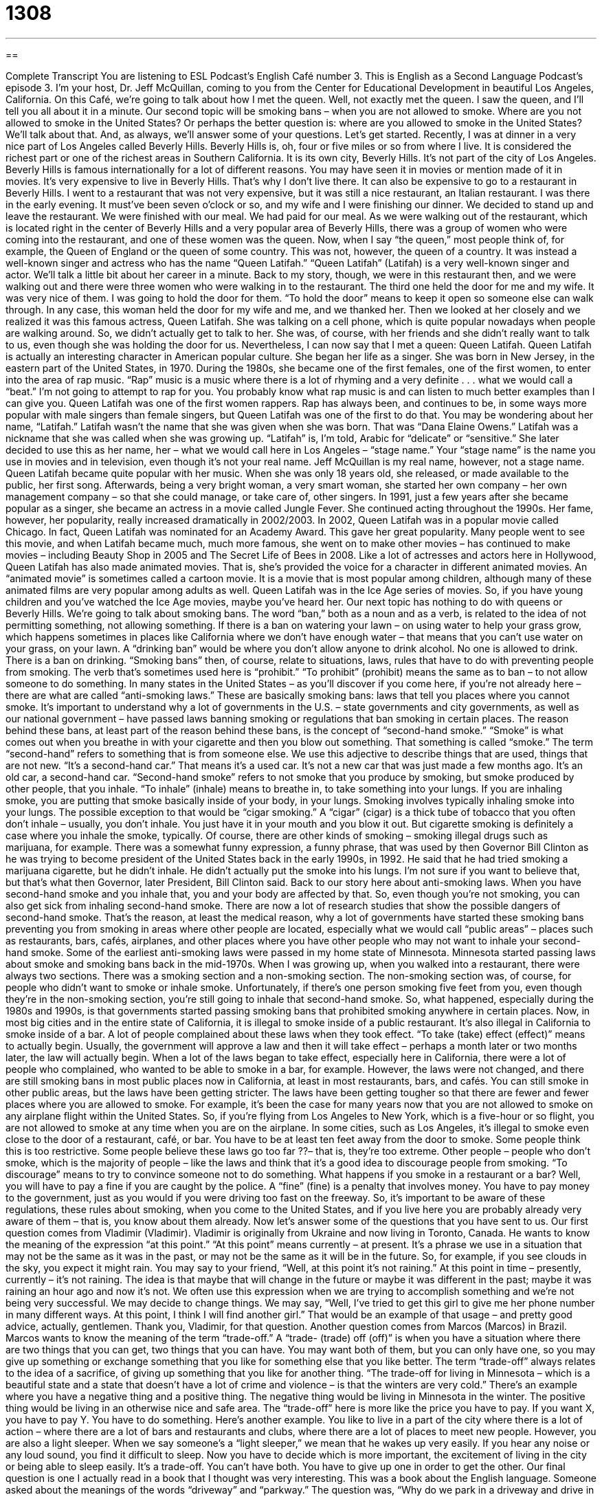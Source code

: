 = 1308
:toc: left
:toclevels: 3
:sectnums:
:stylesheet: ../../../myAdocCss.css

'''

== 

Complete Transcript
You are listening to ESL Podcast’s English Café number 3.
This is English as a Second Language Podcast’s episode 3. I'm your host, Dr. Jeff McQuillan, coming to you from the Center for Educational Development in beautiful Los Angeles, California.
On this Café, we’re going to talk about how I met the queen. Well, not exactly met the queen. I saw the queen, and I'll tell you all about it in a minute. Our second topic will be smoking bans – when you are not allowed to smoke. Where are you not allowed to smoke in the United States? Or perhaps the better question is: where are you allowed to smoke in the United States? We'll talk about that. And, as always, we’ll answer some of your questions. Let's get started.
Recently, I was at dinner in a very nice part of Los Angeles called Beverly Hills. Beverly Hills is, oh, four or five miles or so from where I live. It is considered the richest part or one of the richest areas in Southern California. It is its own city, Beverly Hills. It's not part of the city of Los Angeles. Beverly Hills is famous internationally for a lot of different reasons. You may have seen it in movies or mention made of it in movies. It's very expensive to live in Beverly Hills. That's why I don't live there.
It can also be expensive to go to a restaurant in Beverly Hills. I went to a restaurant that was not very expensive, but it was still a nice restaurant, an Italian restaurant. I was there in the early evening. It must've been seven o'clock or so, and my wife and I were finishing our dinner. We decided to stand up and leave the restaurant. We were finished with our meal. We had paid for our meal. As we were walking out of the restaurant, which is located right in the center of Beverly Hills and a very popular area of Beverly Hills, there was a group of women who were coming into the restaurant, and one of these women was the queen.
Now, when I say “the queen,” most people think of, for example, the Queen of England or the queen of some country. This was not, however, the queen of a country. It was instead a well-known singer and actress who has the name “Queen Latifah.” “Queen Latifah” (Latifah) is a very well-known singer and actor. We’ll talk a little bit about her career in a minute.
Back to my story, though, we were in this restaurant then, and we were walking out and there were three women who were walking in to the restaurant. The third one held the door for me and my wife. It was very nice of them. I was going to hold the door for them. “To hold the door” means to keep it open so someone else can walk through.
In any case, this woman held the door for my wife and me, and we thanked her. Then we looked at her closely and we realized it was this famous actress, Queen Latifah. She was talking on a cell phone, which is quite popular nowadays when people are walking around. So, we didn't actually get to talk to her. She was, of course, with her friends and she didn't really want to talk to us, even though she was holding the door for us. Nevertheless, I can now say that I met a queen: Queen Latifah.
Queen Latifah is actually an interesting character in American popular culture. She began her life as a singer. She was born in New Jersey, in the eastern part of the United States, in 1970. During the 1980s, she became one of the first females, one of the first women, to enter into the area of rap music. “Rap” music is a music where there is a lot of rhyming and a very definite . . . what we would call a “beat.” I'm not going to attempt to rap for you. You probably know what rap music is and can listen to much better examples than I can give you. Queen Latifah was one of the first women rappers. Rap has always been, and continues to be, in some ways more popular with male singers than female singers, but Queen Latifah was one of the first to do that.
You may be wondering about her name, “Latifah.” Latifah wasn't the name that she was given when she was born. That was “Dana Elaine Owens.” Latifah was a nickname that she was called when she was growing up. “Latifah” is, I'm told, Arabic for “delicate” or “sensitive.” She later decided to use this as her name, her – what we would call here in Los Angeles – “stage name.” Your “stage name” is the name you use in movies and in television, even though it's not your real name. Jeff McQuillan is my real name, however, not a stage name.
Queen Latifah became quite popular with her music. When she was only 18 years old, she released, or made available to the public, her first song. Afterwards, being a very bright woman, a very smart woman, she started her own company – her own management company – so that she could manage, or take care of, other singers. In 1991, just a few years after she became popular as a singer, she became an actress in a movie called Jungle Fever. She continued acting throughout the 1990s. Her fame, however, her popularity, really increased dramatically in 2002/2003.
In 2002, Queen Latifah was in a popular movie called Chicago. In fact, Queen Latifah was nominated for an Academy Award. This gave her great popularity. Many people went to see this movie, and when Latifah became much, much more famous, she went on to make other movies – has continued to make movies – including Beauty Shop in 2005 and The Secret Life of Bees in 2008.
Like a lot of actresses and actors here in Hollywood, Queen Latifah has also made animated movies. That is, she's provided the voice for a character in different animated movies. An “animated movie” is sometimes called a cartoon movie. It is a movie that is most popular among children, although many of these animated films are very popular among adults as well. Queen Latifah was in the Ice Age series of movies. So, if you have young children and you've watched the Ice Age movies, maybe you've heard her.
Our next topic has nothing to do with queens or Beverly Hills. We’re going to talk about smoking bans. The word “ban,” both as a noun and as a verb, is related to the idea of not permitting something, not allowing something. If there is a ban on watering your lawn – on using water to help your grass grow, which happens sometimes in places like California where we don't have enough water – that means that you can't use water on your grass, on your lawn. A “drinking ban” would be where you don't allow anyone to drink alcohol. No one is allowed to drink. There is a ban on drinking.
“Smoking bans” then, of course, relate to situations, laws, rules that have to do with preventing people from smoking. The verb that’s sometimes used here is “prohibit.” “To prohibit” (prohibit) means the same as to ban – to not allow someone to do something. In many states in the United States – as you'll discover if you come here, if you're not already here – there are what are called “anti-smoking laws.” These are basically smoking bans: laws that tell you places where you cannot smoke.
It's important to understand why a lot of governments in the U.S. – state governments and city governments, as well as our national government – have passed laws banning smoking or regulations that ban smoking in certain places. The reason behind these bans, at least part of the reason behind these bans, is the concept of “second-hand smoke.” “Smoke” is what comes out when you breathe in with your cigarette and then you blow out something. That something is called “smoke.”
The term “second-hand” refers to something that is from someone else. We use this adjective to describe things that are used, things that are not new. “It's a second-hand car.” That means it's a used car. It's not a new car that was just made a few months ago. It's an old car, a second-hand car. “Second-hand smoke” refers to not smoke that you produce by smoking, but smoke produced by other people, that you inhale. “To inhale” (inhale) means to breathe in, to take something into your lungs.
If you are inhaling smoke, you are putting that smoke basically inside of your body, in your lungs. Smoking involves typically inhaling smoke into your lungs. The possible exception to that would be “cigar smoking.” A “cigar” (cigar) is a thick tube of tobacco that you often don't inhale – usually, you don't inhale. You just have it in your mouth and you blow it out. But cigarette smoking is definitely a case where you inhale the smoke, typically.
Of course, there are other kinds of smoking – smoking illegal drugs such as marijuana, for example. There was a somewhat funny expression, a funny phrase, that was used by then Governor Bill Clinton as he was trying to become president of the United States back in the early 1990s, in 1992. He said that he had tried smoking a marijuana cigarette, but he didn't inhale. He didn't actually put the smoke into his lungs. I'm not sure if you want to believe that, but that's what then Governor, later President, Bill Clinton said.
Back to our story here about anti-smoking laws. When you have second-hand smoke and you inhale that, you and your body are affected by that. So, even though you're not smoking, you can also get sick from inhaling second-hand smoke. There are now a lot of research studies that show the possible dangers of second-hand smoke. That's the reason, at least the medical reason, why a lot of governments have started these smoking bans preventing you from smoking in areas where other people are located, especially what we would call “public areas” – places such as restaurants, bars, cafés, airplanes, and other places where you have other people who may not want to inhale your second-hand smoke.
Some of the earliest anti-smoking laws were passed in my home state of Minnesota. Minnesota started passing laws about smoke and smoking bans back in the mid-1970s. When I was growing up, when you walked into a restaurant, there were always two sections. There was a smoking section and a non-smoking section. The non-smoking section was, of course, for people who didn't want to smoke or inhale smoke. Unfortunately, if there’s one person smoking five feet from you, even though they’re in the non-smoking section, you're still going to inhale that second-hand smoke.
So, what happened, especially during the 1980s and 1990s, is that governments started passing smoking bans that prohibited smoking anywhere in certain places. Now, in most big cities and in the entire state of California, it is illegal to smoke inside of a public restaurant. It's also illegal in California to smoke inside of a bar. A lot of people complained about these laws when they took effect. “To take (take) effect (effect)” means to actually begin. Usually, the government will approve a law and then it will take effect – perhaps a month later or two months later, the law will actually begin.
When a lot of the laws began to take effect, especially here in California, there were a lot of people who complained, who wanted to be able to smoke in a bar, for example. However, the laws were not changed, and there are still smoking bans in most public places now in California, at least in most restaurants, bars, and cafés. You can still smoke in other public areas, but the laws have been getting stricter. The laws have been getting tougher so that there are fewer and fewer places where you are allowed to smoke.
For example, it's been the case for many years now that you are not allowed to smoke on any airplane flight within the United States. So, if you're flying from Los Angeles to New York, which is a five-hour or so flight, you are not allowed to smoke at any time when you are on the airplane. In some cities, such as Los Angeles, it's illegal to smoke even close to the door of a restaurant, café, or bar. You have to be at least ten feet away from the door to smoke.
Some people think this is too restrictive. Some people believe these laws go too far ??– that is, they’re too extreme. Other people – people who don't smoke, which is the majority of people – like the laws and think that it's a good idea to discourage people from smoking. “To discourage” means to try to convince someone not to do something. What happens if you smoke in a restaurant or a bar? Well, you will have to pay a fine if you are caught by the police. A “fine” (fine) is a penalty that involves money. You have to pay money to the government, just as you would if you were driving too fast on the freeway.
So, it's important to be aware of these regulations, these rules about smoking, when you come to the United States, and if you live here you are probably already very aware of them – that is, you know about them already.
Now let’s answer some of the questions that you have sent to us.
Our first question comes from Vladimir (Vladimir). Vladimir is originally from Ukraine and now living in Toronto, Canada. He wants to know the meaning of the expression “at this point.” “At this point” means currently – at present. It's a phrase we use in a situation that may not be the same as it was in the past, or may not be the same as it will be in the future. So, for example, if you see clouds in the sky, you expect it might rain. You may say to your friend, “Well, at this point it's not raining.” At this point in time – presently, currently – it's not raining. The idea is that maybe that will change in the future or maybe it was different in the past; maybe it was raining an hour ago and now it's not.
We often use this expression when we are trying to accomplish something and we’re not being very successful. We may decide to change things. We may say, “Well, I've tried to get this girl to give me her phone number in many different ways. At this point, I think I will find another girl.” That would be an example of that usage – and pretty good advice, actually, gentlemen. Thank you, Vladimir, for that question.
Another question comes from Marcos (Marcos) in Brazil. Marcos wants to know the meaning of the term “trade-off.” A “trade- (trade) off (off)” is when you have a situation where there are two things that you can get, two things that you can have. You may want both of them, but you can only have one, so you may give up something or exchange something that you like for something else that you like better. The term “trade-off” always relates to the idea of a sacrifice, of giving up something that you like for another thing.
“The trade-off for living in Minnesota – which is a beautiful state and a state that doesn't have a lot of crime and violence – is that the winters are very cold.” There's an example where you have a negative thing and a positive thing. The negative thing would be living in Minnesota in the winter. The positive thing would be living in an otherwise nice and safe area. The “trade-off” here is more like the price you have to pay. If you want X, you have to pay Y. You have to do something.
Here's another example. You like to live in a part of the city where there is a lot of action – where there are a lot of bars and restaurants and clubs, where there are a lot of places to meet new people. However, you are also a light sleeper. When we say someone’s a “light sleeper,” we mean that he wakes up very easily. If you hear any noise or any loud sound, you find it difficult to sleep. Now you have to decide which is more important, the excitement of living in the city or being able to sleep easily. It's a trade-off. You can't have both. You have to give up one in order to get the other.
Our final question is one I actually read in a book that I thought was very interesting. This was a book about the English language. Someone asked about the meanings of the words “driveway” and “parkway.” The question was, “Why do we park in a driveway and drive in a parkway?” To understand the question we have to understand the definition of these two common words.
Let's start with a “driveway.” A “driveway” (driveway), one word, is a place typically where you park your car. The verb “to park” (park) means to bring your car to a stop and to leave it there. We talk about parking our car in front of our house. We can also park our car in a driveway. Now, you would guess that the word “drive” would mean that you are moving, so that you wouldn't be parking a car in a driveway. You’d be driving a car in the driveway.
This is a case where the original word “driveway” did actually mean a place where you drive. However, it originally referred to a private road off of a main public road that went up to, typically, a large house. If you can think of watching a movie where there's a big house – what we might call a “mansion” (mansion), a large house – there would be a long road leading up to this house. It was only a road that people who lived in the house or who were visiting the house would drive on. That was called a “driveway,” and you drove on the driveway.
Now, however, in modern American houses, there isn't a long distance between the place where you park your car – a garage – and a public street. You can still drive on a driveway, but you're only going to drive maybe 30 feet until you get to your garage – the place where you store your car. So, nowadays we park in our driveways because it's a place for us to keep our cars. It's not very long, so there really isn't much to drive on anymore. If you’re rich and live in a big house, and have your own private road, like the people who live, oh, I don't know, in Beverly Hills here in Southern California, then you would have a driveway that you would actually drive on.
“Parkway” is a little more confusing. “Park,” I mentioned earlier, as a verb means to stop your car in turn it off and leave it there. “Park” also can be a nice place that has trees and grass, maybe even a little lake – a place where you can walk and enjoy yourself. There are two meanings, then, of that word “park.” It's the second meaning that is related to the second word here, which is “parkway.” A “parkway” is a road that is supposed to look a little like a park.
When you think of busy roads in a big city or freeways in a big city, usually they aren't very good looking. Usually there is nothing in between, for example, the lanes that are going in one direction versus those that are going in the other. There are some roads, however, that have trees and grass in between – sort of in the middle of the road, in between the lanes that are going in different directions. The reason they have that space with grass and trees is to make it look nicer, to make it look more like a park.
So, we drive on a parkway because it's supposed to look like a park. That's why we call it a “parkway” – not because we stop our car and leave it there.
If you have a question or comment, you can email us. Our email address is eslpod@eslpod.com.
From Los Angeles, California, I'm Jeff McQuillan. Thank you for listening. Come back and listen to us again right here on the English Café.
ESL Podcast’s English Café was written and produced by Dr. Jeff McQuillan and Dr. Lucy Tse. Copyright 2006 by the Center for Educational Development.
Glossary
Beverly Hills – a city near Los Angeles, California, where many actors, singers, entertainers, and other rich people live
* Debi dreamed of being wealthy enough to live in Beverly Hills one day.
queen – a female leader or ruler, or a woman married to a king (male leader or ruler); a woman who is treated with a great amount of respect, as though she were royalty or a ruler
* Queen Victoria reigned over England from 1837 to 1901.
to be nominated for – to be chosen as someone who might win a prize or honor
* Due to his wonderful performance at work, Ike was nominated for the employee-of-the-month award.
Oscar – an award given to actors and others involved in making a movie for doing the best work for a specific year; an award given every year by the Academy of Motion Picture Arts and Sciences to films and those involved in making them
* Tom Hanks won the Oscar for Best Actor in 1993.
to hold the door – to keep the door open for someone else, allowing that person to walk through the doorway; to hold a door open so that it does not close on someone else who is walking through it
* When Xenia saw that the elderly man walking in behind her had his hands full, she held the door open for him.
anti-smoking law – a rule preventing or stopping people from smoking tobacco products, like cigars and cigarettes, in certain locations
* Ohio passed an anti-smoking law that prohibits people from smoking inside restaurants.
to inhale – to breathe in; to take air into the lungs
* Edgar took a breath, inhaling deeply, before diving into the water.
second-hand smoke – tobacco smoke created by someone other than the person breathing in the smoke; smoke that comes from one person’s cigarette and is breathed in by someone else
* Vania does not smoke, but most of her family does, so she breathes in a lot of second-hand smoke whenever she visits them.
to ban – to make a rule that forbids or stops people from doing something; to create a rule that makes something illegal
* Jerrell got a ticket for talking on his cell phone because the city he lived in banned the use of cell phones while driving.
fine – a fee paid as punishment for breaking a rule or law; money that one must pay for breaking a rule or law
* Lela parked her car in an area marked as a “No Parking” zone, and as a result, she received a ticket and had to pay a fine.
to take effect – to start or begin; to become something that must be observed or obeyed
* The new policy allowing drivers to park a car on both sides of the street does not take effect until next month, so for now, the action is still illegal.
regulation – a rule that creates certain conditions in which an action can or cannot be done; a rule that controls how actions are done
* Park regulations states that visitors are not allowed to start campfires in places that are not specifically set aside for campfires.
at this point – currently; at present; a phrase meaning that a situation may not be the same as it was in the past or will be in the future
* At this point, Jeanne doesn’t plan on going to the movie, but that could change if she finishes all her homework.
trade-off – a situation in which one trades or exchanges something one likes for something else one likes; a situation or agreement in which one sacrifices or gives up something one has so that one can get something else one wants
* Rodger was forced to wake up early on Saturday to help his grandparents clean out their garage, but he was treated to lunch and a movie afterwards, so it was a fair trade-off.
light-sleeper – someone who is easily disturbed by noise or changes to his or her surroundings while sleeping; someone who wakes up from sleep very easily
* Yoko is a light-sleeper and wakes up whenever her husband starts to snore.
What Insiders Know
Follow the Nice Guy
A 2010 article in the Wall Street Journal discussed some research on leaders and those “in power” (who have power in an organization), and the results may surprise you.
“People give authority to people they “genuinely” (really; honestly) like,” according to a psychologist at the University of California, Berkeley. In most social and business “settings” (situations), people who are “agreeable” (nice; don’t argue with others) and “extroverted” (open to talking to others; friendly) are the most respected and typically the most powerful. However, something happens after they have gained power, what psychologists call the “paradox of power.” A “paradox” is something that is self-contradictory, that is, something that contains two or more things that are opposite of each other, that don’t seem to agree or that work against each other. The paradox of power is that in order to be powerful, you must be kind, but once you are powerful, you change into someone who is no longer nice.
People in power or with authority are often less “sympathetic to” (understanding of) other people’s concerns and emotions. Now that they have power, it doesn’t seem important to them to be “considerate” (nice; careful to not harm) to other people. People who believe they are powerful are also more likely to believe that the normal rules of life and society don’t “apply to” (have to be followed by) them. For example, rich and powerful people may believe that everyone should follow the “traffic laws” (rules for driving) except them — they are important people, with important things to do, so they don’t need to follow the rules. Another word for this concept is “arrogance,” the idea that you are better than everyone else.
Is there a “cure” (solution; fix) for the paradox of power? Some psychologists argue that the only way to keep powerful people from “abusing” (misusing) their power is to have some sort of oversight. “Oversight” is when other people are watching what leaders are doing and criticize or correct them when they do something wrong. (The verb is “to oversee,” which is similar to the verb “to supervise.”) The problem with this solution, however, is that people in power often don’t think that they need any oversight, and use their authority to prevent other people from criticizing them.